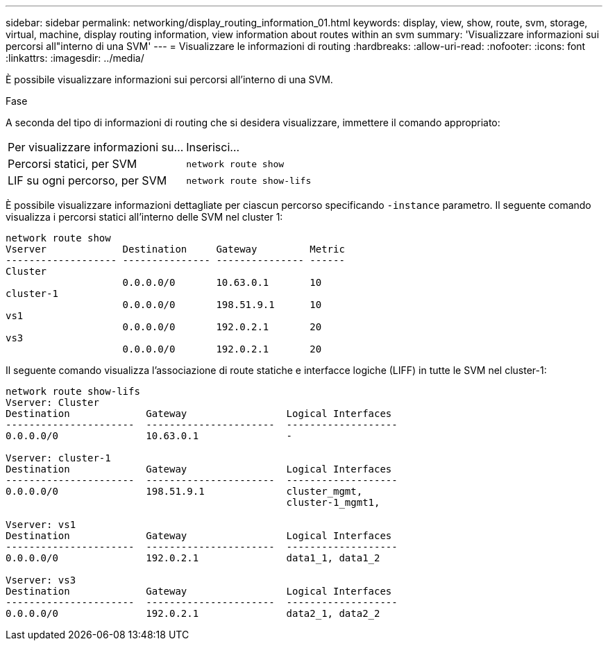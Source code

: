 ---
sidebar: sidebar 
permalink: networking/display_routing_information_01.html 
keywords: display, view, show, route, svm, storage, virtual, machine, display routing information, view information about routes within an svm 
summary: 'Visualizzare informazioni sui percorsi all"interno di una SVM' 
---
= Visualizzare le informazioni di routing
:hardbreaks:
:allow-uri-read: 
:nofooter: 
:icons: font
:linkattrs: 
:imagesdir: ../media/


[role="lead"]
È possibile visualizzare informazioni sui percorsi all'interno di una SVM.

.Fase
A seconda del tipo di informazioni di routing che si desidera visualizzare, immettere il comando appropriato:

[cols="40,60"]
|===


| Per visualizzare informazioni su... | Inserisci... 


 a| 
Percorsi statici, per SVM
 a| 
`network route show`



 a| 
LIF su ogni percorso, per SVM
 a| 
`network route show-lifs`

|===
È possibile visualizzare informazioni dettagliate per ciascun percorso specificando `-instance` parametro. Il seguente comando visualizza i percorsi statici all'interno delle SVM nel cluster 1:

....
network route show
Vserver             Destination     Gateway         Metric
------------------- --------------- --------------- ------
Cluster
                    0.0.0.0/0       10.63.0.1       10
cluster-1
                    0.0.0.0/0       198.51.9.1      10
vs1
                    0.0.0.0/0       192.0.2.1       20
vs3
                    0.0.0.0/0       192.0.2.1       20
....
Il seguente comando visualizza l'associazione di route statiche e interfacce logiche (LIFF) in tutte le SVM nel cluster-1:

....
network route show-lifs
Vserver: Cluster
Destination             Gateway                 Logical Interfaces
----------------------  ----------------------  -------------------
0.0.0.0/0               10.63.0.1               -

Vserver: cluster-1
Destination             Gateway                 Logical Interfaces
----------------------  ----------------------  -------------------
0.0.0.0/0               198.51.9.1              cluster_mgmt,
                                                cluster-1_mgmt1,

Vserver: vs1
Destination             Gateway                 Logical Interfaces
----------------------  ----------------------  -------------------
0.0.0.0/0               192.0.2.1               data1_1, data1_2

Vserver: vs3
Destination             Gateway                 Logical Interfaces
----------------------  ----------------------  -------------------
0.0.0.0/0               192.0.2.1               data2_1, data2_2
....